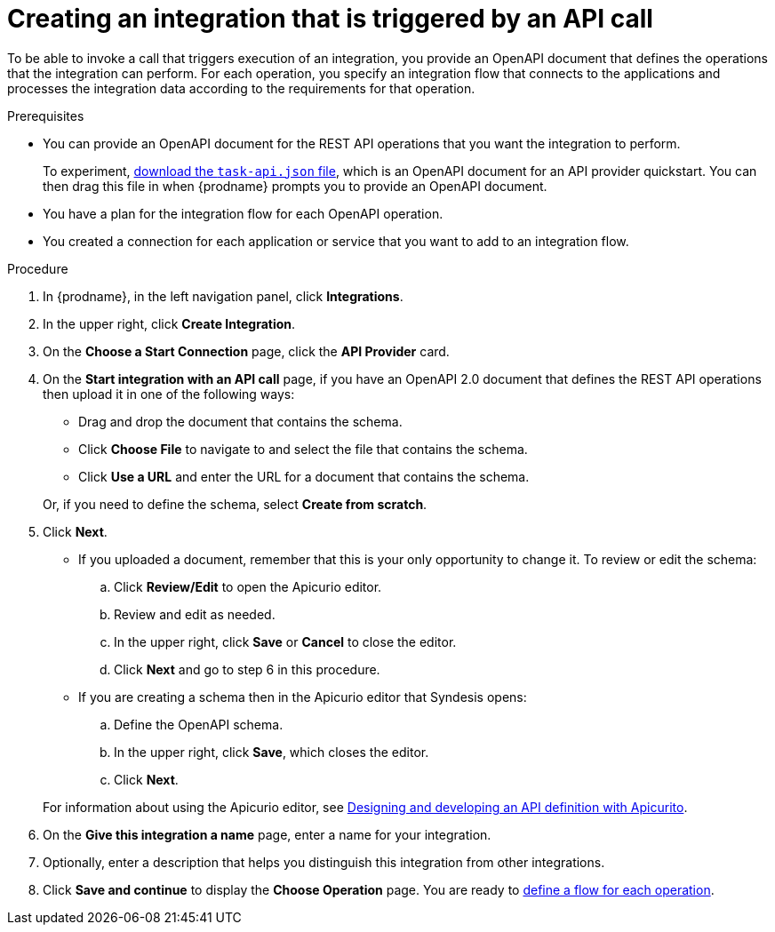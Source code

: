 // Module included in the following assemblies:
// as_trigger-integrations-with-api-calls.adoc

[id='create-api-provider-integration_{context}']
= Creating an integration that is triggered by an API call

To be able to invoke a call that triggers execution of an integration, you provide
an OpenAPI document that defines the operations that the integration
can perform. For each operation, you specify an integration flow that
connects to the applications and processes the integration data according to the
requirements for that operation. 

.Prerequisites
* You can provide an OpenAPI document for the REST API
operations that you want the integration to perform. 
+
To experiment,
https://github.com/syndesisio/syndesis-quickstarts/blob/master/api-provider/task-api.json[download the `task-api.json` file], 
which is an OpenAPI document for an API provider quickstart. You can
then drag this file in when {prodname} prompts you to provide an OpenAPI
document. 
* You have a plan for the integration flow for each OpenAPI operation. 
* You created a connection for each application or service that you want
to add to an integration flow. 

.Procedure

. In {prodname}, in the left navigation panel, click *Integrations*. 
. In the upper right, click *Create Integration*. 
. On the *Choose a Start Connection* page, click the *API Provider* card. 
. On the *Start integration with an API call* page, if you have an OpenAPI 2.0
document that defines the REST API operations then upload it in one of the 
following ways:
+
* Drag and drop the document that contains the schema. 
* Click *Choose File* to navigate to and select the file that contains the
schema. 
* Click *Use a URL* and enter the URL for a document that contains the schema. 

+
Or, if you need to define the schema, select *Create from scratch*. 

. Click *Next*. 
+
* If you uploaded a document, remember that this is your only opportunity
to change it. To review or edit the schema: 
+
.. Click *Review/Edit* to open the Apicurio editor.
.. Review and edit as needed.
.. In the upper right, click *Save* or *Cancel* to close the editor.
.. Click *Next* and go to step 6 in this procedure. 

* If you are creating a schema then in the Apicurio editor 
that Syndesis opens:
+
.. Define the OpenAPI schema.
.. In the upper right, click *Save*, which closes the editor. 
.. Click *Next*. 

+
For information about using the Apicurio editor, see 
link:https://access.redhat.com/documentation/en-us/{productpkg}/{version}/html-single/designing_apis_with_apicurito/#create-api-definition[Designing and developing an API definition with Apicurito].

. On the *Give this integration a name* page, enter a name for your integration.
. Optionally, enter a description that helps you distinguish this integration
from other integrations. 
. Click *Save and continue* to display the *Choose Operation* page. You are
ready to 
link:{LinkFuseOnlineIntrationGuide}#create-integration-operation-flows_api-provider[define a flow for each operation].
